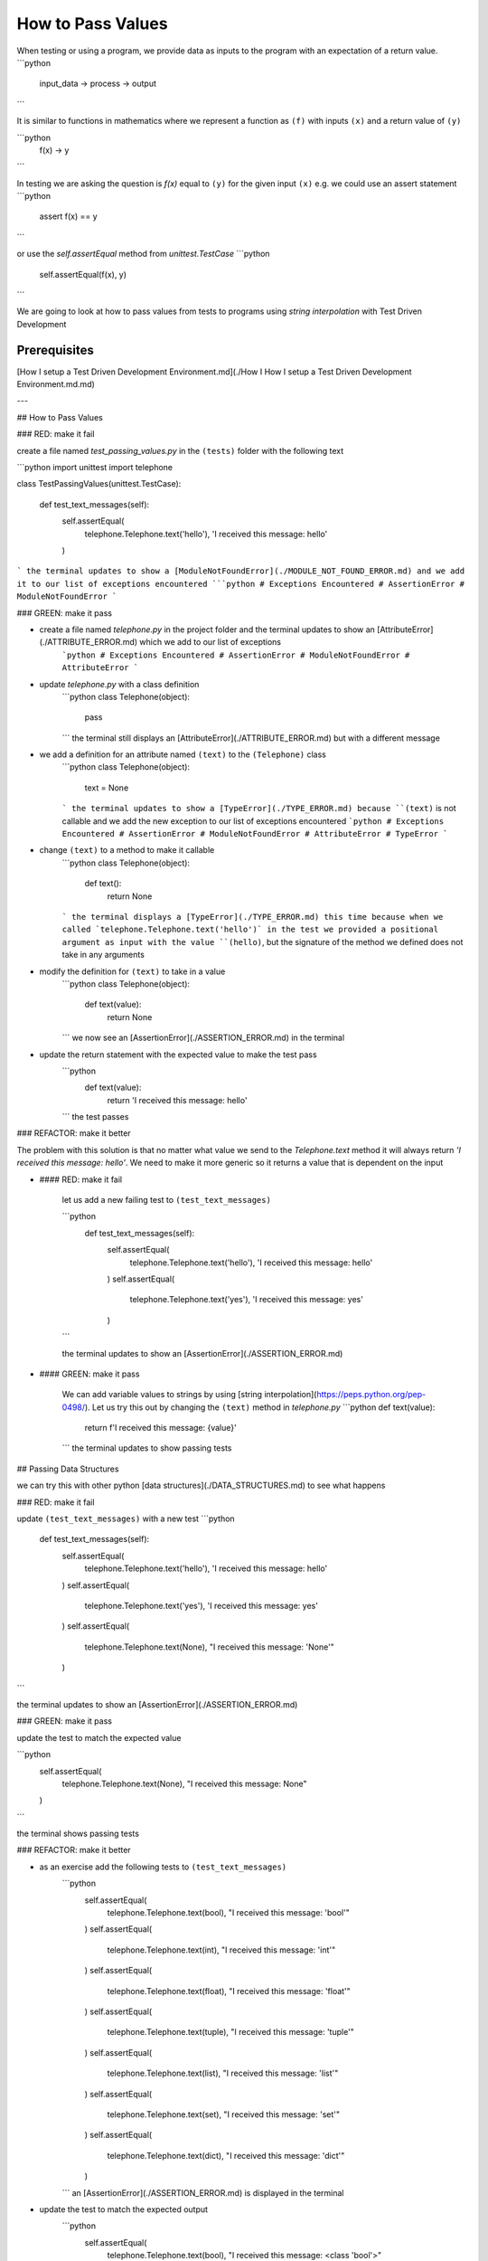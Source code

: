 How to Pass Values
==================

When testing or using a program, we provide data as inputs to the program with an expectation of a return value.
```python
    input_data -> process -> output
```

It is similar to functions in mathematics where we represent a function as ``(f)`` with inputs ``(x)`` and a return value of ``(y)``

```python
    f(x) -> y
```

In testing we are asking the question is `f(x)` equal to ``(y)`` for the given input ``(x)`` e.g. we could use an assert statement
```python
    assert f(x) == y
```

or use the `self.assertEqual` method from `unittest.TestCase`
```python
    self.assertEqual(f(x), y)
```

We are going to look at how to pass values from tests to programs using `string interpolation` with Test Driven Development

Prerequisites
-------------
[How I setup a Test Driven Development Environment.md](./How I How I setup a Test Driven Development Environment.md.md)

---

## How to Pass Values

### RED: make it fail

create a file named `test_passing_values.py` in the ``(tests)`` folder with the following text

```python
import unittest
import telephone


class TestPassingValues(unittest.TestCase):

    def test_text_messages(self):
        self.assertEqual(
            telephone.Telephone.text('hello'),
            'I received this message: hello'
        )
```
the terminal updates to show a [ModuleNotFoundError](./MODULE_NOT_FOUND_ERROR.md) and we add it to our list of exceptions encountered
```python
# Exceptions Encountered
# AssertionError
# ModuleNotFoundError
```

### GREEN: make it pass

- create a file named `telephone.py` in the project folder and the terminal updates to show an [AttributeError](./ATTRIBUTE_ERROR.md) which we add to our list of exceptions
    ```python
    # Exceptions Encountered
    # AssertionError
    # ModuleNotFoundError
    # AttributeError
    ```
- update `telephone.py` with a class definition
    ```python
    class Telephone(object):

        pass
    ```
    the terminal still displays an [AttributeError](./ATTRIBUTE_ERROR.md) but with a different message
- we add a definition for an attribute named ``(text)`` to the ``(Telephone)`` class
    ```python
    class Telephone(object):

        text = None
    ```
    the terminal updates to show a [TypeError](./TYPE_ERROR.md) because ``(text)`` is not callable and we add the new exception to our list of exceptions encountered
    ```python
    # Exceptions Encountered
    # AssertionError
    # ModuleNotFoundError
    # AttributeError
    # TypeError
    ```
- change ``(text)`` to a method to make it callable
    ```python
    class Telephone(object):

        def text():
            return None
    ```
    the terminal displays a [TypeError](./TYPE_ERROR.md) this time because when we called `telephone.Telephone.text('hello')` in the test we provided a positional argument as input with the value ``(hello)``, but the signature of the method we defined does not take in any arguments
- modify the definition for ``(text)`` to take in a value
    ```python
    class Telephone(object):


        def text(value):
            return None
    ```
    we now see an [AssertionError](./ASSERTION_ERROR.md) in the terminal
- update the return statement with the expected value to make the test pass
    ```python
        def text(value):
            return 'I received this message: hello'
    ```
    the test passes

### REFACTOR: make it better

The problem with this solution is that no matter what value we send to the `Telephone.text` method it will always return `'I received this message: hello'`. We need to make it more generic so it returns a value that is dependent on the input

- #### RED: make it fail

    let us add a new failing test to ``(test_text_messages)``

    ```python
        def test_text_messages(self):
            self.assertEqual(
                telephone.Telephone.text('hello'),
                'I received this message: hello'
            )
            self.assertEqual(
                telephone.Telephone.text('yes'),
                'I received this message: yes'
            )
    ```

    the terminal updates to show an [AssertionError](./ASSERTION_ERROR.md)

- #### GREEN: make it pass

    We can add variable values to strings by using [string interpolation](https://peps.python.org/pep-0498/). Let us try this out by changing the ``(text)`` method in `telephone.py`
    ```python
    def text(value):
        return f'I received this message: {value}'
    ```
    the terminal updates to show passing tests

## Passing Data Structures

we can try this with other python [data structures](./DATA_STRUCTURES.md) to see what happens

### RED: make it fail

update ``(test_text_messages)`` with a new test
```python
    def test_text_messages(self):
        self.assertEqual(
            telephone.Telephone.text('hello'),
            'I received this message: hello'
        )
        self.assertEqual(
            telephone.Telephone.text('yes'),
            'I received this message: yes'
        )
        self.assertEqual(
            telephone.Telephone.text(None),
            "I received this message: 'None'"
        )
```

the terminal updates to show an [AssertionError](./ASSERTION_ERROR.md)

### GREEN: make it pass

update the test to match the expected value

```python
    self.assertEqual(
        telephone.Telephone.text(None),
        "I received this message: None"
    )
```

the terminal shows passing tests

### REFACTOR: make it better

- as an exercise add the following tests to ``(test_text_messages)``
    ```python
        self.assertEqual(
            telephone.Telephone.text(bool),
            "I received this message: 'bool'"
        )
        self.assertEqual(
            telephone.Telephone.text(int),
            "I received this message: 'int'"
        )
        self.assertEqual(
            telephone.Telephone.text(float),
            "I received this message: 'float'"
        )
        self.assertEqual(
            telephone.Telephone.text(tuple),
            "I received this message: 'tuple'"
        )
        self.assertEqual(
            telephone.Telephone.text(list),
            "I received this message: 'list'"
        )
        self.assertEqual(
            telephone.Telephone.text(set),
            "I received this message: 'set'"
        )
        self.assertEqual(
            telephone.Telephone.text(dict),
            "I received this message: 'dict'"
        )
    ```
    an [AssertionError](./ASSERTION_ERROR.md) is displayed in the terminal
- update the test to match the expected output
    ```python
        self.assertEqual(
            telephone.Telephone.text(bool),
            "I received this message: <class 'bool'>"
        )
    ```
    the terminal updates with an [AssertionError](./ASSERTION_ERROR.md) for the next test.
- repeat the solution for each data type until all tests pass

VOILA
You now know how to pass values and represent values as strings using interpolation